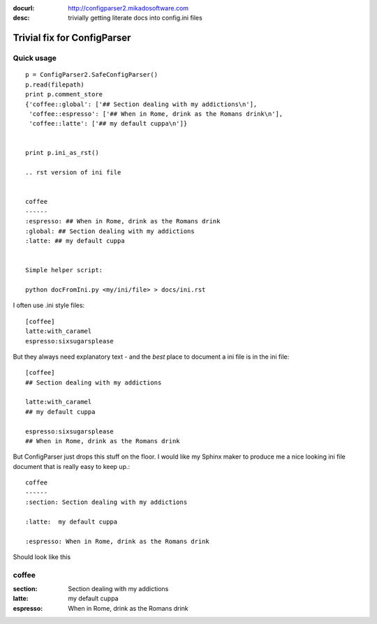 :docurl: http://configparser2.mikadosoftware.com
:desc: trivially getting literate docs into config.ini files

Trivial fix for ConfigParser
============================

Quick usage
-----------
::

    p = ConfigParser2.SafeConfigParser()
    p.read(filepath)
    print p.comment_store
    {'coffee::global': ['## Section dealing with my addictions\n'],   
     'coffee::espresso': ['## When in Rome, drink as the Romans drink\n'], 
     'coffee::latte': ['## my default cuppa\n']}


    print p.ini_as_rst()

    .. rst version of ini file


    coffee
    ------
    :espresso: ## When in Rome, drink as the Romans drink
    :global: ## Section dealing with my addictions
    :latte: ## my default cuppa


    Simple helper script:
  
    python docFromIni.py <my/ini/file> > docs/ini.rst

    
   

I often use .ini style files::

   [coffee]
   latte:with_caramel
   espresso:sixsugarsplease

But they always need explanatory text - and the *best* place 
to document a ini file is in the ini file::


   [coffee]
   ## Section dealing with my addictions

   latte:with_caramel 
   ## my default cuppa

   espresso:sixsugarsplease
   ## When in Rome, drink as the Romans drink


But ConfigParser just drops this stuff on the floor.
I would like my Sphinx maker to produce me a nice looking 
ini file document that is really easy to keep up.::

    coffee
    ------
    :section: Section dealing with my addictions

    :latte:  my default cuppa
  
    :espresso: When in Rome, drink as the Romans drink
  



Should look like this


coffee
------
:section: Section dealing with my addictions

:latte:  my default cuppa

:espresso: When in Rome, drink as the Romans drink

